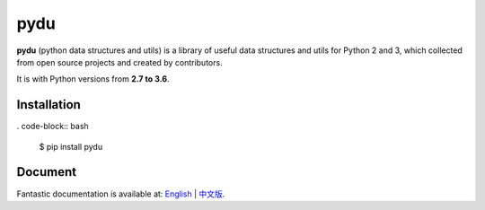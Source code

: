 pydu
====

.. image:: https://img.shields.io/pypi/v/pydu.svg
    :target: https://pypi.python.org/pypi/pydu

.. image:: https://img.shields.io/pypi/l/pydu.svg
    :target: https://pypi.python.org/pypi/pydu

.. image:: https://img.shields.io/pypi/pyversions/pydu.svg
    :target: https://pypi.python.org/pypi/pydu

.. image:: https://travis-ci.org/Prodesire/pydu.svg?branch=master
  :target: https://travis-ci.org/Prodesire/pydu

.. image:: https://coveralls.io/repos/github/Prodesire/pydu/badge.svg?branch=master
  :target: https://coveralls.io/github/Prodesire/pydu?branch=master

.. image:: https://img.shields.io/github/contributors/prodesire/pydu.svg
    :target: https://github.com/prodesire/pydu/graphs/contributors

**pydu** (python data structures and utils) is a library of useful data structures and utils
for Python 2 and 3, which collected from open source projects and created by contributors.

It is with Python versions from **2.7 to 3.6**.


Installation
------------
. code-block:: bash

    $ pip install pydu


Document
--------
Fantastic documentation is available at: `English <http://pydu.readthedocs.io/>`_ | `中文版 <http://pydu.readthedocs.io/zh/latest>`_.
